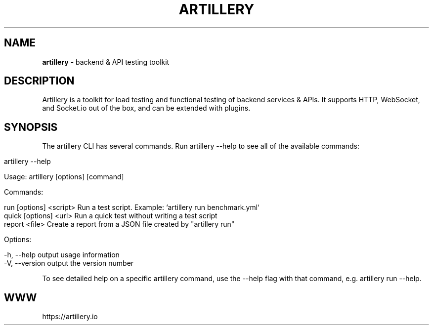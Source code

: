 .\" generated with Ronn/v0.7.3
.\" http://github.com/rtomayko/ronn/tree/0.7.3
.
.TH "ARTILLERY" "8" "December 2018" "" ""
.
.SH "NAME"
\fBartillery\fR \- backend & API testing toolkit
.
.SH "DESCRIPTION"
Artillery is a toolkit for load testing and functional testing of backend services & APIs\. It supports HTTP, WebSocket, and Socket\.io out of the box, and can be extended with plugins\.
.
.SH "SYNOPSIS"
The artillery CLI has several commands\. Run artillery \-\-help to see all of the available commands:
.
.IP "" 4
.
.nf

artillery \-\-help


Usage: artillery [options] [command]


Commands:

run [options] <script>  Run a test script\. Example: `artillery run benchmark\.yml`
quick [options] <url>   Run a quick test without writing a test script
report <file>           Create a report from a JSON file created by "artillery run"

Options:

\-h, \-\-help     output usage information
\-V, \-\-version  output the version number
.
.fi
.
.IP "" 0
.
.P
To see detailed help on a specific artillery command, use the \-\-help flag with that command, e\.g\. artillery run \-\-help\.
.
.SH "WWW"
https://artillery\.io
